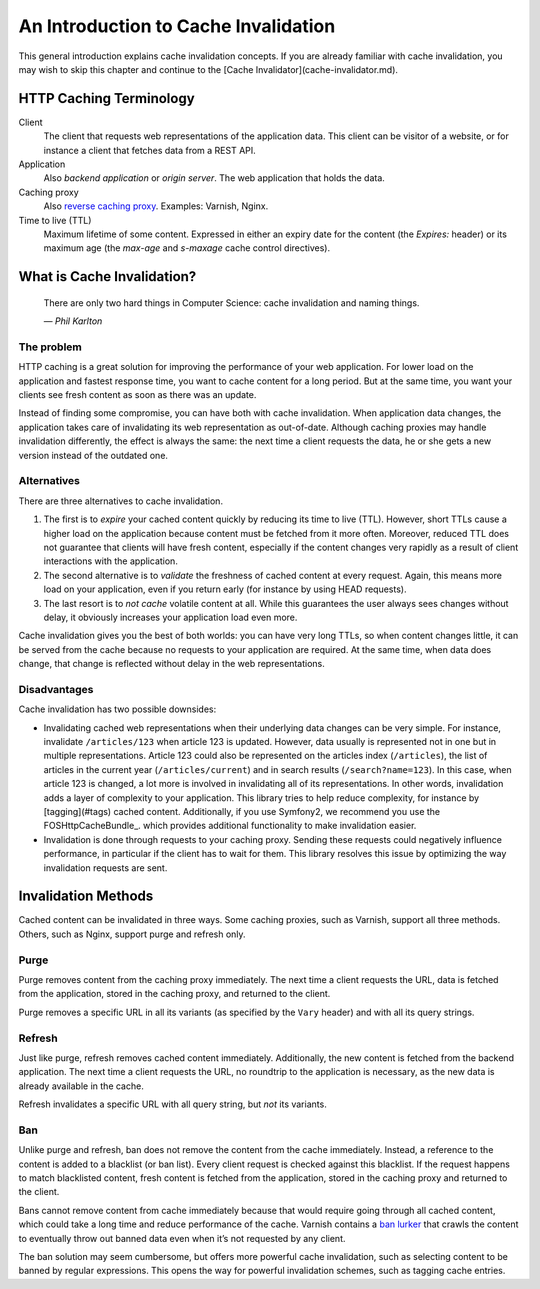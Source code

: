 An Introduction to Cache Invalidation
=====================================

This general introduction explains cache invalidation concepts. If you are
already familiar with cache invalidation, you may wish to skip this chapter
and continue to the [Cache Invalidator](cache-invalidator.md).

HTTP Caching Terminology
------------------------

Client
    The client that requests web representations of the application data.
    This client can be visitor of a website, or for instance a client that
    fetches data from a REST API.

Application
    Also *backend application* or *origin server*. The web application that
    holds the data.

Caching proxy
    Also `reverse caching proxy <http://en.wikipedia.org/wiki/Reverse_proxy>`_.
    Examples: Varnish, Nginx.

Time to live (TTL)
    Maximum lifetime of some content. Expressed in either an expiry date
    for the content (the `Expires:` header) or its maximum age (the
    `max-age` and `s-maxage` cache control directives).

What is Cache Invalidation?
---------------------------

    There are only two hard things in Computer Science: cache invalidation and
    naming things.

    *— Phil Karlton*

The problem
~~~~~~~~~~~

HTTP caching is a great solution for improving the performance of your web
application. For lower load on the application and fastest response time, you
want to cache content for a long period. But at the same time, you want your
clients see fresh content as soon as there was an update.

Instead of finding some compromise, you can have both with cache invalidation.
When application data changes, the application takes care of invalidating its
web representation as out-of-date. Although caching proxies may handle
invalidation differently, the effect is always the same: the next time a client
requests the data, he or she gets a new version instead of the outdated one.

Alternatives
~~~~~~~~~~~~

There are three alternatives to cache invalidation.

1. The first is to *expire* your cached content quickly by reducing its time to
   live (TTL). However, short TTLs cause a higher load on the application
   because content must be fetched from it more often. Moreover, reduced TTL
   does not guarantee that clients will have fresh content, especially if the
   content changes very rapidly as a result of client interactions with the
   application.

2. The second alternative is to *validate* the freshness of cached content at
   every request. Again, this means more load on your application, even if you
   return early (for instance by using HEAD requests).

3. The last resort is to *not cache* volatile content at all. While this
   guarantees the user always sees changes without delay, it obviously
   increases your application load even more.

Cache invalidation gives you the best of both worlds: you can have very long
TTLs, so when content changes little, it can be served from the cache because
no requests to your application are required. At the same time, when data
does change, that change is reflected without delay in the web representations.

Disadvantages
~~~~~~~~~~~~~

Cache invalidation has two possible downsides:

* Invalidating cached web representations when their underlying data changes
  can be very simple. For instance, invalidate ``/articles/123`` when article 123
  is updated. However, data usually is represented not in one but in multiple
  representations. Article 123 could also be represented on the articles index
  (``/articles``), the list of articles in the current year (``/articles/current``)
  and in search results (``/search?name=123``). In this case, when article 123 is
  changed, a lot more is involved in invalidating all of its representations.
  In other words, invalidation adds a layer of complexity to your application.
  This library tries to help reduce complexity, for instance by
  [tagging](#tags) cached content. Additionally, if you use Symfony2, we
  recommend you use the FOSHttpCacheBundle_.
  which provides additional functionality to make invalidation easier.
* Invalidation is done through requests to your caching proxy. Sending these
  requests could negatively influence performance, in particular if the client
  has to wait for them. This library resolves this issue by optimizing the way
  invalidation requests are sent.

.. _invalidation methods:

Invalidation Methods
--------------------

Cached content can be invalidated in three ways. Some caching proxies, such as
Varnish, support all three methods. Others, such as Nginx, support purge and
refresh only.

.. _purge:

Purge
~~~~~

Purge removes content from the caching proxy immediately. The next time a
client requests the URL, data is fetched from the application, stored in
the caching proxy, and returned to the client.

Purge removes a specific URL in all its variants (as specified by the ``Vary``
header) and with all its query strings.

.. _refresh:

Refresh
~~~~~~~

Just like purge, refresh removes cached content immediately. Additionally, the
new content is fetched from the backend application. The next time a client
requests the URL, no roundtrip to the application is necessary, as the new data
is already available in the cache.

Refresh invalidates a specific URL with all query string, but *not* its variants.

.. _ban:

Ban
~~~

Unlike purge and refresh, ban does not remove the content from the cache
immediately. Instead, a reference to the content is added to a blacklist (or
ban list). Every client request is checked against this blacklist. If the
request happens to match blacklisted content, fresh content is fetched from the
application, stored in the caching proxy and returned to the client.

Bans cannot remove content from cache immediately because that would require
going through all cached content, which could take a long time and reduce
performance of the cache. Varnish contains a `ban lurker`_ that crawls the
content to eventually throw out banned data even when it’s not requested by any
client.

The ban solution may seem cumbersome, but offers more powerful cache
invalidation, such as selecting content to be banned by regular expressions.
This opens the way for powerful invalidation schemes, such as tagging cache
entries.

.. _ban lurker: https://www.varnish-software.com/blog/ban-lurker
